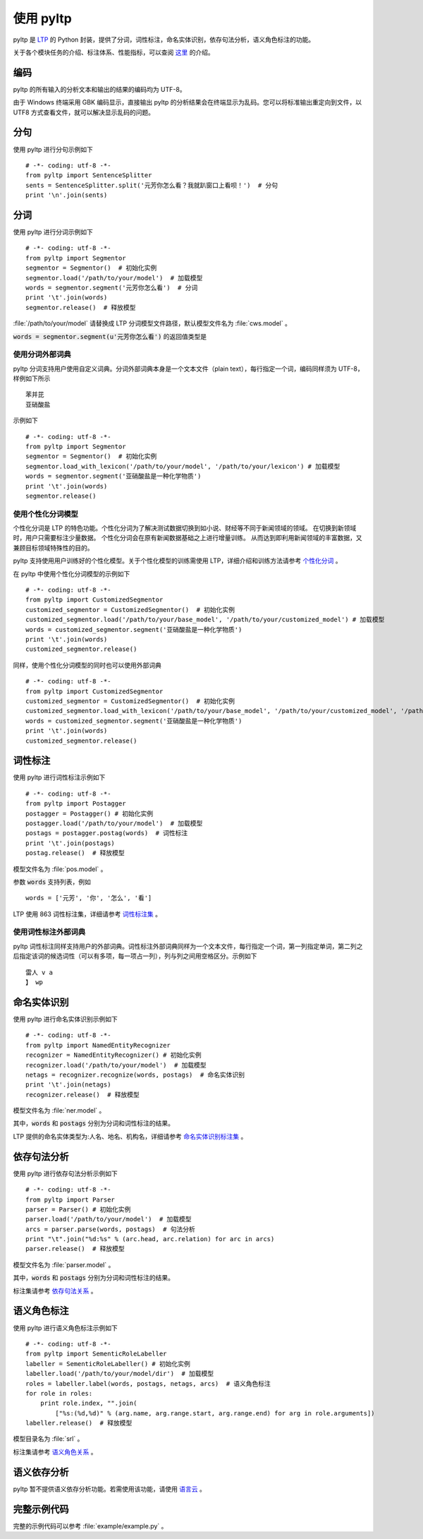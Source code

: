 使用 pyltp
===========
pyltp 是 `LTP <https://github.com/HIT-SCIR/ltp>`_ 的 Python 封装，提供了分词，词性标注，命名实体识别，依存句法分析，语义角色标注的功能。

关于各个模块任务的介绍、标注体系、性能指标，可以查阅 `这里 <http://www.ltp-cloud.com/intro/#introduction>`_ 的介绍。

编码
-----

pyltp 的所有输入的分析文本和输出的结果的编码均为 UTF-8。

由于 Windows 终端采用 GBK 编码显示，直接输出 pyltp 的分析结果会在终端显示为乱码。您可以将标准输出重定向到文件，以 UTF8 方式查看文件，就可以解决显示乱码的问题。


分句
-----

使用 pyltp 进行分句示例如下 ::

    # -*- coding: utf-8 -*-
    from pyltp import SentenceSplitter
    sents = SentenceSplitter.split('元芳你怎么看？我就趴窗口上看呗！')  # 分句
    print '\n'.join(sents)


分词
-----

使用 pyltp 进行分词示例如下 ::

    # -*- coding: utf-8 -*-
    from pyltp import Segmentor
    segmentor = Segmentor()  # 初始化实例
    segmentor.load('/path/to/your/model')  # 加载模型
    words = segmentor.segment('元芳你怎么看')  # 分词
    print '\t'.join(words)
    segmentor.release()  # 释放模型

:file:`/path/to/your/model` 请替换成 LTP 分词模型文件路径，默认模型文件名为 :file:`cws.model` 。

:code:`words = segmentor.segment(u'元芳你怎么看')` 的返回值类型是

使用分词外部词典
~~~~~~~~~~~~~~~~

pyltp 分词支持用户使用自定义词典。分词外部词典本身是一个文本文件（plain text），每行指定一个词，编码同样须为 UTF-8，样例如下所示 ::

    苯并芘
    亚硝酸盐

示例如下 ::

    # -*- coding: utf-8 -*-
    from pyltp import Segmentor
    segmentor = Segmentor()  # 初始化实例
    segmentor.load_with_lexicon('/path/to/your/model', '/path/to/your/lexicon') # 加载模型
    words = segmentor.segment('亚硝酸盐是一种化学物质')
    print '\t'.join(words)
    segmentor.release()


使用个性化分词模型
~~~~~~~~~~~~~~~~~~~

个性化分词是 LTP 的特色功能。个性化分词为了解决测试数据切换到如小说、财经等不同于新闻领域的领域。 在切换到新领域时，用户只需要标注少量数据。 个性化分词会在原有新闻数据基础之上进行增量训练。 从而达到即利用新闻领域的丰富数据，又兼顾目标领域特殊性的目的。

pyltp 支持使用用户训练好的个性化模型。关于个性化模型的训练需使用 LTP，详细介绍和训练方法请参考 `个性化分词 <http://ltp.readthedocs.org/zh_CN/latest/theory.html#customized-cws-reference-label>`_ 。

在 pyltp 中使用个性化分词模型的示例如下 ::

    # -*- coding: utf-8 -*-
    from pyltp import CustomizedSegmentor
    customized_segmentor = CustomizedSegmentor()  # 初始化实例
    customized_segmentor.load('/path/to/your/base_model', '/path/to/your/customized_model') # 加载模型
    words = customized_segmentor.segment('亚硝酸盐是一种化学物质')
    print '\t'.join(words)
    customized_segmentor.release()

同样，使用个性化分词模型的同时也可以使用外部词典 ::

    # -*- coding: utf-8 -*-
    from pyltp import CustomizedSegmentor
    customized_segmentor = CustomizedSegmentor()  # 初始化实例
    customized_segmentor.load_with_lexicon('/path/to/your/base_model', '/path/to/your/customized_model', '/path/to/your/lexicon') # 加载模型
    words = customized_segmentor.segment('亚硝酸盐是一种化学物质')
    print '\t'.join(words)
    customized_segmentor.release()


词性标注
--------

使用 pyltp 进行词性标注示例如下 ::

    # -*- coding: utf-8 -*-
    from pyltp import Postagger
    postagger = Postagger() # 初始化实例
    postagger.load('/path/to/your/model')  # 加载模型
    postags = postagger.postag(words)  # 词性标注
    print '\t'.join(postags)
    postag.release()  # 释放模型

模型文件名为 :file:`pos.model` 。

参数 :code:`words` 支持列表，例如 ::

    words = ['元芳', '你', '怎么', '看']

LTP 使用 863 词性标注集，详细请参考 `词性标注集 <http://ltp.readthedocs.org/zh_CN/latest/appendix.html#id3>`_ 。
    
使用词性标注外部词典
~~~~~~~~~~~~~~~~~~~~

pyltp 词性标注同样支持用户的外部词典。词性标注外部词典同样为一个文本文件，每行指定一个词，第一列指定单词，第二列之后指定该词的候选词性（可以有多项，每一项占一列），列与列之间用空格区分。示例如下 ::

    雷人 v a
    】 wp

命名实体识别
-------------

使用 pyltp 进行命名实体识别示例如下 ::

    # -*- coding: utf-8 -*-
    from pyltp import NamedEntityRecognizer
    recognizer = NamedEntityRecognizer() # 初始化实例
    recognizer.load('/path/to/your/model')  # 加载模型
    netags = recognizer.recognize(words, postags)  # 命名实体识别
    print '\t'.join(netags)
    recognizer.release()  # 释放模型

模型文件名为 :file:`ner.model` 。

其中，:code:`words` 和 :code:`postags` 分别为分词和词性标注的结果。


LTP 提供的命名实体类型为:人名、地名、机构名，详细请参考 `命名实体识别标注集 <http://ltp.readthedocs.org/zh_CN/latest/appendix.html#id4>`_ 。

依存句法分析
------------

使用 pyltp 进行依存句法分析示例如下 ::

    # -*- coding: utf-8 -*-
    from pyltp import Parser
    parser = Parser() # 初始化实例
    parser.load('/path/to/your/model')  # 加载模型
    arcs = parser.parse(words, postags)  # 句法分析
    print "\t".join("%d:%s" % (arc.head, arc.relation) for arc in arcs)
    parser.release()  # 释放模型

模型文件名为 :file:`parser.model` 。

其中，:code:`words` 和 :code:`postags` 分别为分词和词性标注的结果。

标注集请参考 `依存句法关系 <http://ltp.readthedocs.org/zh_CN/latest/appendix.html#id5>`_ 。

语义角色标注
-------------

使用 pyltp 进行语义角色标注示例如下 ::

    # -*- coding: utf-8 -*-
    from pyltp import SementicRoleLabeller
    labeller = SementicRoleLabeller() # 初始化实例
    labeller.load('/path/to/your/model/dir')  # 加载模型
    roles = labeller.label(words, postags, netags, arcs)  # 语义角色标注
    for role in roles:
        print role.index, "".join(
            ["%s:(%d,%d)" % (arg.name, arg.range.start, arg.range.end) for arg in role.arguments])
    labeller.release()  # 释放模型


模型目录名为 :file:`srl` 。

标注集请参考 `语义角色关系 <http://ltp.readthedocs.org/zh_CN/latest/appendix.html#id6>`_ 。

语义依存分析
------------

pyltp 暂不提供语义依存分析功能。若需使用该功能，请使用 `语言云 <http://www.ltp-cloud.com>`_ 。


完整示例代码
-------------

完整的示例代码可以参考 :file:`example/example.py` 。
